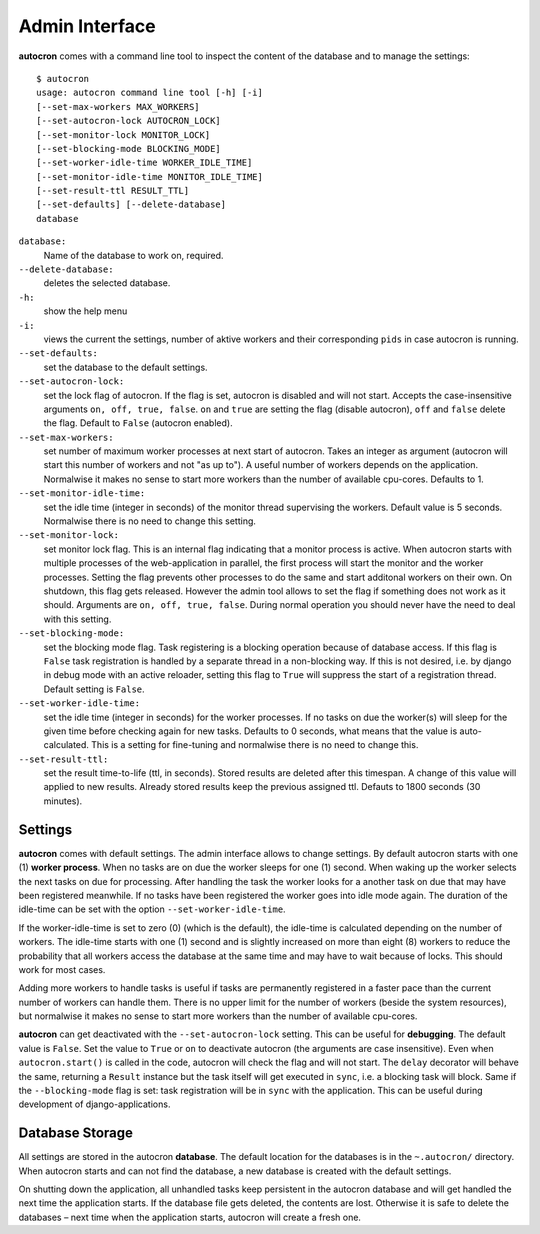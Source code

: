 .. _admin-iterface:

Admin Interface
===============


**autocron** comes with a command line tool to inspect the content of the database and to manage the settings: ::


    $ autocron
    usage: autocron command line tool [-h] [-i]
    [--set-max-workers MAX_WORKERS]
    [--set-autocron-lock AUTOCRON_LOCK]
    [--set-monitor-lock MONITOR_LOCK]
    [--set-blocking-mode BLOCKING_MODE]
    [--set-worker-idle-time WORKER_IDLE_TIME]
    [--set-monitor-idle-time MONITOR_IDLE_TIME]
    [--set-result-ttl RESULT_TTL]
    [--set-defaults] [--delete-database]
    database


``database:``
    Name of the database to work on, required.

``--delete-database:``
    deletes the selected database.

``-h:``
    show the help menu

``-i:``
    views the current the settings, number of aktive workers and their corresponding ``pids`` in case autocron is running.

``--set-defaults:``
    set the database to the default settings.

``--set-autocron-lock:``
    set the lock flag of autocron. If the flag is set, autocron is disabled and will not start. Accepts the case-insensitive arguments ``on, off, true, false``. ``on`` and ``true`` are setting the flag (disable autocron), ``off`` and ``false`` delete the flag. Default to ``False`` (autocron enabled).

``--set-max-workers:``
    set number of maximum worker processes at next start of autocron. Takes an integer as argument (autocron will start this number of workers and not "as up to"). A useful number of workers depends on the application. Normalwise it makes no sense to start more workers than the number of available cpu-cores. Defaults to 1.

``--set-monitor-idle-time:``
    set the idle time (integer in seconds) of the monitor thread supervising the workers. Default value is 5 seconds. Normalwise there is no need to change this setting.

``--set-monitor-lock:``
    set monitor lock flag. This is an internal flag indicating that a monitor process is active. When autocron starts with multiple processes of the web-application in parallel, the first process will start the monitor and the worker processes. Setting the flag prevents other processes to do the same and start additonal workers on their own. On shutdown, this flag gets released. However the admin tool allows to set the flag if something does not work as it should. Arguments are ``on, off, true, false``. During normal operation you should never have the need to deal with this setting.

``--set-blocking-mode:``
    set the blocking mode flag. Task registering is a blocking operation because of database access. If this flag is ``False`` task registration is handled by a separate thread in a non-blocking way. If this is not desired, i.e. by django in debug mode with an active reloader, setting this flag to ``True`` will suppress the start of a registration thread. Default setting is ``False``.

``--set-worker-idle-time:``
    set the idle time (integer in seconds) for the worker processes. If no tasks on due the worker(s) will sleep for the given time before checking again for new tasks. Defaults to 0 seconds, what means that the value is auto-calculated. This is a setting for fine-tuning and normalwise there is no need to change this.

``--set-result-ttl:``
    set the result time-to-life (ttl, in seconds). Stored results are deleted after this timespan. A change of this value will applied to new results. Already stored results keep the previous assigned ttl. Defauts to 1800 seconds (30 minutes).


Settings
--------

**autocron** comes with default settings. The admin interface allows to change settings. By default autocron starts with one (1) **worker process**. When no tasks are on due the worker sleeps for one (1) second. When waking up the worker selects the next tasks on due for processing. After handling the task the worker looks for a another task on due that may have been registered meanwhile. If no tasks have been registered the worker goes into idle mode again. The duration of the idle-time can be set with the option ``--set-worker-idle-time``.

If the worker-idle-time is set to zero (0) (which is the default), the idle-time is calculated depending on the number of workers. The idle-time starts with one (1) second and is slightly increased on more than eight (8) workers to reduce the probability that all workers access the database at the same time and may have to wait because of locks. This should work for most cases.

Adding more workers to handle tasks is useful if tasks are permanently registered in a faster pace than the current number of workers can handle them. There is no upper limit for the number of workers (beside the system resources), but normalwise it makes no sense to start more workers than the number of available cpu-cores.

**autocron** can get deactivated with the ``--set-autocron-lock`` setting. This can be useful for **debugging**. The default value is ``False``. Set the value to ``True`` or ``on`` to deactivate autocron (the arguments are case insensitive). Even when ``autocron.start()`` is called in the code, autocron will check the flag and will not start. The ``delay`` decorator will behave the same, returning a ``Result`` instance but the task itself will get executed in ``sync``, i.e. a blocking task will block. Same if the ``--blocking-mode`` flag is set: task registration will be in ``sync`` with the application. This can be useful during development of django-applications.


Database Storage
----------------

All settings are stored in the autocron **database**. The default location for the databases is in the ``~.autocron/`` directory. When autocron starts and can not find the database, a new database is created with the default settings.

On shutting down the application, all unhandled tasks keep persistent in the autocron database and will get handled the next time the application starts. If the database file gets deleted, the contents are lost. Otherwise it is safe to delete the databases – next time when the application starts, autocron will create a fresh one.




